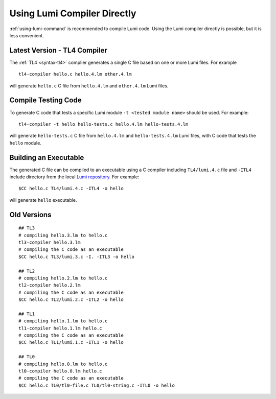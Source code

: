 Using Lumi Compiler Directly
============================

.. highlight:: shell

:ref:`using-lumi-command` is recommended to compile Lumi code. Using the Lumi
compiler directly is possible, but it is less convenient.

Latest Version - TL4 Compiler
-----------------------------
The :ref:`TL4 <syntax-tl4>` complier generates a single C file based on one or
more Lumi files. For example ::

   tl4-compiler hello.c hello.4.lm other.4.lm

will generate ``hello.c`` C file from ``hello.4.lm`` and ``other.4.lm`` Lumi
files.

Compile Testing Code
--------------------
To generate C code that tests a specific Lumi module ``-t <tested module name>``
should be used. For example::

   tl4-compiler -t hello hello-tests.c hello.4.lm hello-tests.4.lm

will generate ``hello-tests.c`` C file from ``hello.4.lm`` and
``hello-tests.4.lm`` Lumi files, with C code that tests the ``hello`` module.

Building an Executable
----------------------
The generated C file can be compiled to an executable using a C compiler
including ``TL4/lumi.4.c`` file and ``-ITL4`` include directory from the local
`Lumi repository`_. For example::

   $CC hello.c TL4/lumi.4.c -ITL4 -o hello

will generate ``hello`` executable.

.. _Lumi repository: https://github.com/meircif/lumi-lang

Old Versions
------------
::

   ## TL3
   # compiling hello.3.lm to hello.c
   tl3-compiler hello.3.lm
   # compiling the C code as an executable
   $CC hello.c TL3/lumi.3.c -I. -ITL3 -o hello

   ## TL2
   # compiling hello.2.lm to hello.c
   tl2-compiler hello.2.lm
   # compiling the C code as an executable
   $CC hello.c TL2/lumi.2.c -ITL2 -o hello

   ## TL1
   # compiling hello.1.lm to hello.c
   tl1-compiler hello.1.lm hello.c
   # compiling the C code as an executable
   $CC hello.c TL1/lumi.1.c -ITL1 -o hello

   ## TL0
   # compiling hello.0.lm to hello.c
   tl0-compiler hello.0.lm hello.c
   # compiling the C code as an executable
   $CC hello.c TL0/tl0-file.c TL0/tl0-string.c -ITL0 -o hello
